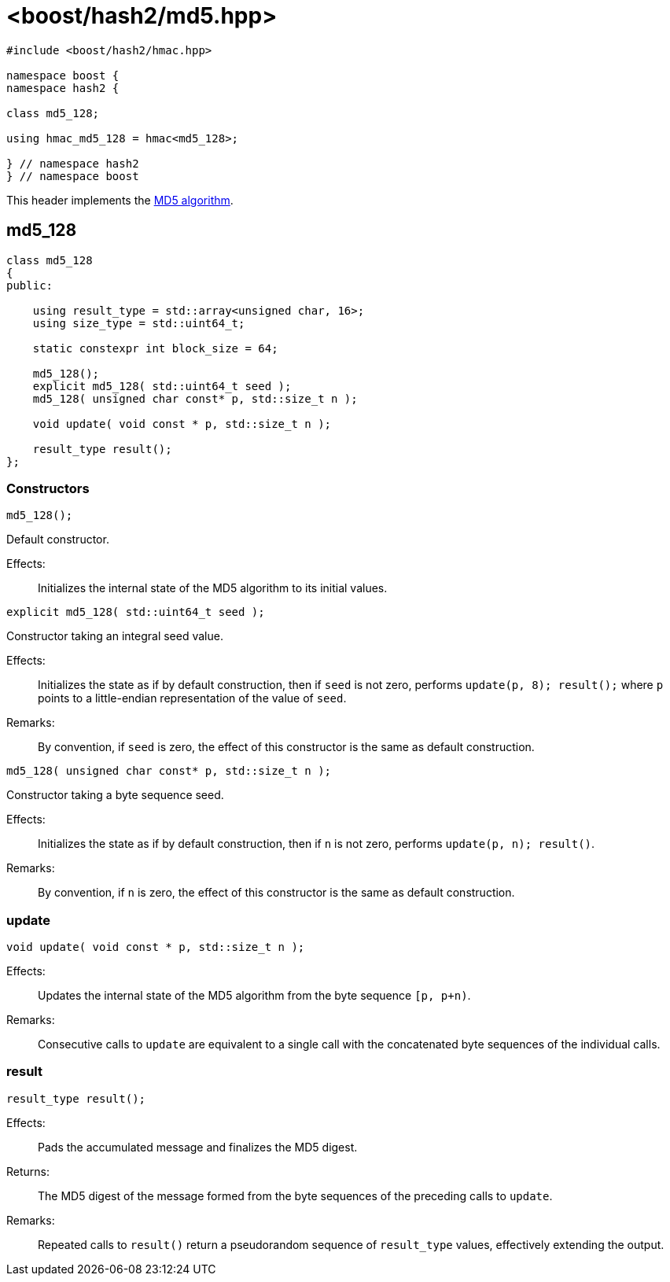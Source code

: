 ////
Copyright 2024 Peter Dimov
Distributed under the Boost Software License, Version 1.0.
https://www.boost.org/LICENSE_1_0.txt
////

[#ref_md5]
# <boost/hash2/md5.hpp>
:idprefix: ref_md5_

```
#include <boost/hash2/hmac.hpp>

namespace boost {
namespace hash2 {

class md5_128;

using hmac_md5_128 = hmac<md5_128>;

} // namespace hash2
} // namespace boost
```

This header implements the https://tools.ietf.org/html/rfc1321[MD5 algorithm].

## md5_128

```
class md5_128
{
public:

    using result_type = std::array<unsigned char, 16>;
    using size_type = std::uint64_t;

    static constexpr int block_size = 64;

    md5_128();
    explicit md5_128( std::uint64_t seed );
    md5_128( unsigned char const* p, std::size_t n );

    void update( void const * p, std::size_t n );

    result_type result();
};
```

### Constructors

```
md5_128();
```

Default constructor.

Effects: ::
  Initializes the internal state of the MD5 algorithm to its initial values.

```
explicit md5_128( std::uint64_t seed );
```

Constructor taking an integral seed value.

Effects: ::
  Initializes the state as if by default construction, then if `seed` is not zero, performs `update(p, 8); result();` where `p` points to a little-endian representation of the value of `seed`.

Remarks: ::
  By convention, if `seed` is zero, the effect of this constructor is the same as default construction.

```
md5_128( unsigned char const* p, std::size_t n );
```

Constructor taking a byte sequence seed.

Effects: ::
  Initializes the state as if by default construction, then if `n` is not zero, performs `update(p, n); result()`.

Remarks: ::
  By convention, if `n` is zero, the effect of this constructor is the same as default construction.

### update

```
void update( void const * p, std::size_t n );
```

Effects: ::
  Updates the internal state of the MD5 algorithm from the byte sequence `[p, p+n)`.

Remarks: ::
  Consecutive calls to `update` are equivalent to a single call with the concatenated byte sequences of the individual calls.

### result

```
result_type result();
```

Effects: ::
  Pads the accumulated message and finalizes the MD5 digest.

Returns: ::
  The MD5 digest of the message formed from the byte sequences of the preceding calls to `update`.

Remarks: ::
  Repeated calls to `result()` return a pseudorandom sequence of `result_type` values, effectively extending the output.

